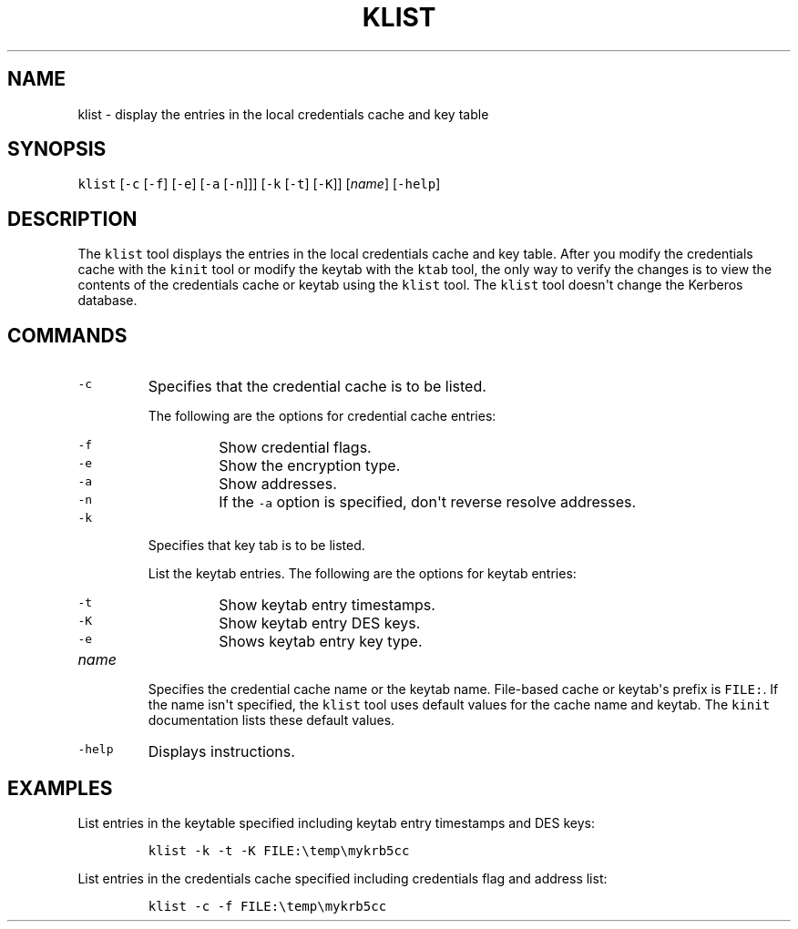 .\" Automatically generated by Pandoc 2.19.2
.\"
.\" Define V font for inline verbatim, using C font in formats
.\" that render this, and otherwise B font.
.ie "\f[CB]x\f[R]"x" \{\
. ftr V B
. ftr VI BI
. ftr VB B
. ftr VBI BI
.\}
.el \{\
. ftr V CR
. ftr VI CI
. ftr VB CB
. ftr VBI CBI
.\}
.TH "KLIST" "1" "2025" "JDK 21.0.7" "JDK Commands"
.hy
.SH NAME
.PP
klist - display the entries in the local credentials cache and key table
.SH SYNOPSIS
.PP
\f[V]klist\f[R] [\f[V]-c\f[R] [\f[V]-f\f[R]] [\f[V]-e\f[R]]
[\f[V]-a\f[R] [\f[V]-n\f[R]]]] [\f[V]-k\f[R] [\f[V]-t\f[R]]
[\f[V]-K\f[R]]] [\f[I]name\f[R]] [\f[V]-help\f[R]]
.SH DESCRIPTION
.PP
The \f[V]klist\f[R] tool displays the entries in the local credentials
cache and key table.
After you modify the credentials cache with the \f[V]kinit\f[R] tool or
modify the keytab with the \f[V]ktab\f[R] tool, the only way to verify
the changes is to view the contents of the credentials cache or keytab
using the \f[V]klist\f[R] tool.
The \f[V]klist\f[R] tool doesn\[aq]t change the Kerberos database.
.SH COMMANDS
.TP
\f[V]-c\f[R]
Specifies that the credential cache is to be listed.
.RS
.PP
The following are the options for credential cache entries:
.TP
\f[V]-f\f[R]
Show credential flags.
.TP
\f[V]-e\f[R]
Show the encryption type.
.TP
\f[V]-a\f[R]
Show addresses.
.TP
\f[V]-n\f[R]
If the \f[V]-a\f[R] option is specified, don\[aq]t reverse resolve
addresses.
.RE
.TP
\f[V]-k\f[R]
Specifies that key tab is to be listed.
.RS
.PP
List the keytab entries.
The following are the options for keytab entries:
.TP
\f[V]-t\f[R]
Show keytab entry timestamps.
.TP
\f[V]-K\f[R]
Show keytab entry DES keys.
.TP
\f[V]-e\f[R]
Shows keytab entry key type.
.RE
.TP
\f[I]name\f[R]
Specifies the credential cache name or the keytab name.
File-based cache or keytab\[aq]s prefix is \f[V]FILE:\f[R].
If the name isn\[aq]t specified, the \f[V]klist\f[R] tool uses default
values for the cache name and keytab.
The \f[V]kinit\f[R] documentation lists these default values.
.TP
\f[V]-help\f[R]
Displays instructions.
.SH EXAMPLES
.PP
List entries in the keytable specified including keytab entry timestamps
and DES keys:
.RS
.PP
\f[V]klist -k -t -K FILE:\[rs]temp\[rs]mykrb5cc\f[R]
.RE
.PP
List entries in the credentials cache specified including credentials
flag and address list:
.RS
.PP
\f[V]klist -c -f FILE:\[rs]temp\[rs]mykrb5cc\f[R]
.RE

